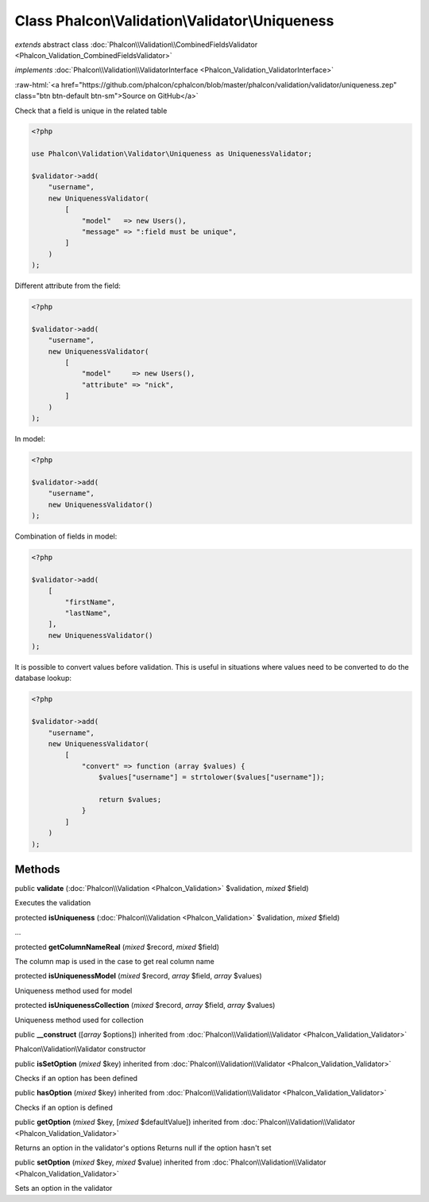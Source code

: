 Class **Phalcon\\Validation\\Validator\\Uniqueness**
====================================================

*extends* abstract class :doc:`Phalcon\\Validation\\CombinedFieldsValidator <Phalcon_Validation_CombinedFieldsValidator>`

*implements* :doc:`Phalcon\\Validation\\ValidatorInterface <Phalcon_Validation_ValidatorInterface>`

.. role:: raw-html(raw)
   :format: html

:raw-html:`<a href="https://github.com/phalcon/cphalcon/blob/master/phalcon/validation/validator/uniqueness.zep" class="btn btn-default btn-sm">Source on GitHub</a>`

Check that a field is unique in the related table

.. code-block:: php

    <?php

    use Phalcon\Validation\Validator\Uniqueness as UniquenessValidator;

    $validator->add(
        "username",
        new UniquenessValidator(
            [
                "model"   => new Users(),
                "message" => ":field must be unique",
            ]
        )
    );

Different attribute from the field:

.. code-block:: php

    <?php

    $validator->add(
        "username",
        new UniquenessValidator(
            [
                "model"     => new Users(),
                "attribute" => "nick",
            ]
        )
    );

In model:

.. code-block:: php

    <?php

    $validator->add(
        "username",
        new UniquenessValidator()
    );

Combination of fields in model:

.. code-block:: php

    <?php

    $validator->add(
        [
            "firstName",
            "lastName",
        ],
        new UniquenessValidator()
    );

It is possible to convert values before validation. This is useful in
situations where values need to be converted to do the database lookup:

.. code-block:: php

    <?php

    $validator->add(
        "username",
        new UniquenessValidator(
            [
                "convert" => function (array $values) {
                    $values["username"] = strtolower($values["username"]);

                    return $values;
                }
            ]
        )
    );



Methods
-------

public  **validate** (:doc:`Phalcon\\Validation <Phalcon_Validation>` $validation, *mixed* $field)

Executes the validation



protected  **isUniqueness** (:doc:`Phalcon\\Validation <Phalcon_Validation>` $validation, *mixed* $field)

...


protected  **getColumnNameReal** (*mixed* $record, *mixed* $field)

The column map is used in the case to get real column name



protected  **isUniquenessModel** (*mixed* $record, *array* $field, *array* $values)

Uniqueness method used for model



protected  **isUniquenessCollection** (*mixed* $record, *array* $field, *array* $values)

Uniqueness method used for collection



public  **__construct** ([*array* $options]) inherited from :doc:`Phalcon\\Validation\\Validator <Phalcon_Validation_Validator>`

Phalcon\\Validation\\Validator constructor



public  **isSetOption** (*mixed* $key) inherited from :doc:`Phalcon\\Validation\\Validator <Phalcon_Validation_Validator>`

Checks if an option has been defined



public  **hasOption** (*mixed* $key) inherited from :doc:`Phalcon\\Validation\\Validator <Phalcon_Validation_Validator>`

Checks if an option is defined



public  **getOption** (*mixed* $key, [*mixed* $defaultValue]) inherited from :doc:`Phalcon\\Validation\\Validator <Phalcon_Validation_Validator>`

Returns an option in the validator's options
Returns null if the option hasn't set



public  **setOption** (*mixed* $key, *mixed* $value) inherited from :doc:`Phalcon\\Validation\\Validator <Phalcon_Validation_Validator>`

Sets an option in the validator



